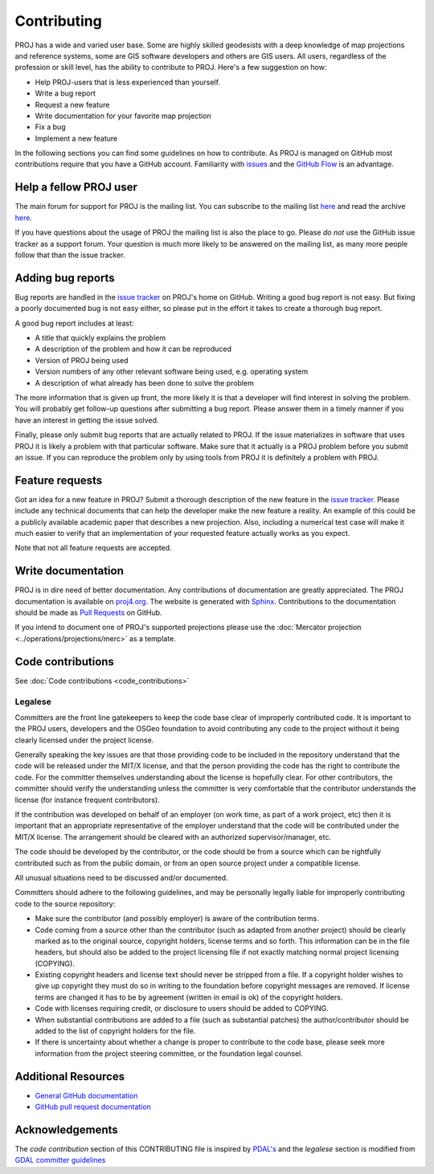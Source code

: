 .. _contributing:

===========================
Contributing
===========================

PROJ has a wide and varied user base. Some are highly skilled
geodesists with a deep knowledge of map projections and reference
systems, some are GIS software developers and others are GIS users. All
users, regardless of the profession or skill level, has the ability to
contribute to PROJ. Here's a few suggestion on how:

-  Help PROJ-users that is less experienced than yourself.
-  Write a bug report
-  Request a new feature
-  Write documentation for your favorite map projection
-  Fix a bug
-  Implement a new feature

In the following sections you can find some guidelines on how to
contribute. As PROJ is managed on GitHub most contributions require
that you have a GitHub account. Familiarity with
`issues <https://guides.github.com/features/issues/>`__ and the `GitHub
Flow <https://guides.github.com/introduction/flow/>`__ is an advantage.

Help a fellow PROJ user
-------------------------

The main forum for support for PROJ is the mailing list. You can
subscribe to the mailing list
`here <http://lists.maptools.org/mailman/listinfo/proj>`__ and read the
archive `here <http://lists.maptools.org/pipermail/proj/>`__.

If you have questions about the usage of PROJ the mailing list is also
the place to go. Please *do not* use the GitHub issue tracker as a
support forum. Your question is much more likely to be answered on the
mailing list, as many more people follow that than the issue tracker.

Adding bug reports
------------------

Bug reports are handled in the `issue
tracker <https://github.com/OSGeo/proj.4/issues>`__ on PROJ's home on
GitHub. Writing a good bug report is not easy. But fixing a poorly
documented bug is not easy either, so please put in the effort it takes
to create a thorough bug report.

A good bug report includes at least:

-  A title that quickly explains the problem
-  A description of the problem and how it can be reproduced
-  Version of PROJ being used
-  Version numbers of any other relevant software being used, e.g.
   operating system
-  A description of what already has been done to solve the problem

The more information that is given up front, the more likely it is that
a developer will find interest in solving the problem. You will probably
get follow-up questions after submitting a bug report. Please answer
them in a timely manner if you have an interest in getting the issue
solved.

Finally, please only submit bug reports that are actually related to
PROJ. If the issue materializes in software that uses PROJ it is
likely a problem with that particular software. Make sure that it
actually is a PROJ problem before you submit an issue. If you can
reproduce the problem only by using tools from PROJ it is definitely a
problem with PROJ.

Feature requests
----------------

Got an idea for a new feature in PROJ? Submit a thorough description
of the new feature in the `issue
tracker <https://github.com/OSGeo/proj.4/issues>`__. Please include any
technical documents that can help the developer make the new feature a
reality. An example of this could be a publicly available academic paper
that describes a new projection. Also, including a numerical test case
will make it much easier to verify that an implementation of your
requested feature actually works as you expect.

Note that not all feature requests are accepted.

Write documentation
-------------------

PROJ is in dire need of better documentation. Any contributions of
documentation are greatly appreciated. The PROJ documentation is
available on `proj4.org <https://proj4.org>`__. The website is generated
with `Sphinx <http://www.sphinx-doc.org/en/stable/>`__. Contributions to
the documentation should be made as `Pull
Requests <https://github.com/OSGeo/proj.4/pulls>`__ on GitHub.

If you intend to document one of PROJ's supported projections please
use the :doc:`Mercator projection <../operations/projections/merc>`
as a template.

Code contributions
------------------

See :doc:`Code contributions <code_contributions>`

Legalese
~~~~~~~~

Committers are the front line gatekeepers to keep the code base clear of
improperly contributed code. It is important to the PROJ users,
developers and the OSGeo foundation to avoid contributing any code to
the project without it being clearly licensed under the project license.

Generally speaking the key issues are that those providing code to be
included in the repository understand that the code will be released
under the MIT/X license, and that the person providing the code has the
right to contribute the code. For the committer themselves understanding
about the license is hopefully clear. For other contributors, the
committer should verify the understanding unless the committer is very
comfortable that the contributor understands the license (for instance
frequent contributors).

If the contribution was developed on behalf of an employer (on work
time, as part of a work project, etc) then it is important that an
appropriate representative of the employer understand that the code will
be contributed under the MIT/X license. The arrangement should be
cleared with an authorized supervisor/manager, etc.

The code should be developed by the contributor, or the code should be
from a source which can be rightfully contributed such as from the
public domain, or from an open source project under a compatible
license.

All unusual situations need to be discussed and/or documented.

Committers should adhere to the following guidelines, and may be
personally legally liable for improperly contributing code to the source
repository:

-  Make sure the contributor (and possibly employer) is aware of the
   contribution terms.
-  Code coming from a source other than the contributor (such as adapted
   from another project) should be clearly marked as to the original
   source, copyright holders, license terms and so forth. This
   information can be in the file headers, but should also be added to
   the project licensing file if not exactly matching normal project
   licensing (COPYING).
-  Existing copyright headers and license text should never be stripped
   from a file. If a copyright holder wishes to give up copyright they
   must do so in writing to the foundation before copyright messages are
   removed. If license terms are changed it has to be by agreement
   (written in email is ok) of the copyright holders.
-  Code with licenses requiring credit, or disclosure to users should be
   added to COPYING.
-  When substantial contributions are added to a file (such as
   substantial patches) the author/contributor should be added to the
   list of copyright holders for the file.
-  If there is uncertainty about whether a change is proper to
   contribute to the code base, please seek more information from the
   project steering committee, or the foundation legal counsel.

Additional Resources
--------------------

-  `General GitHub documentation <https://help.github.com/>`__
-  `GitHub pull request
   documentation <https://help.github.com/articles/about-pull-requests/>`__

Acknowledgements
----------------

The *code contribution* section of this CONTRIBUTING file is inspired by
`PDAL's <https://github.com/PDAL/PDAL/blob/master/CONTRIBUTING.md>`__
and the *legalese* section is modified from `GDAL committer
guidelines <https://trac.osgeo.org/gdal/wiki/rfc3_commiters>`__

